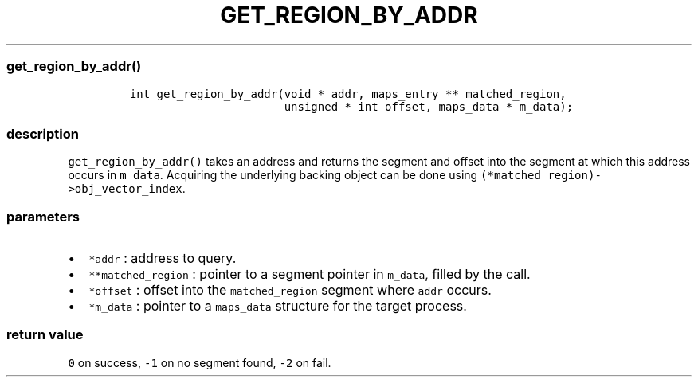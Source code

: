 .IX Title "GET_REGION_BY_ADDR 3
.TH GET_REGION_BY_ADDR 3 "June 2023" "libpwu 0.1.5" "get_region_by_addr"
.\" Automatically generated by Pandoc 3.1.3
.\"
.\" Define V font for inline verbatim, using C font in formats
.\" that render this, and otherwise B font.
.ie "\f[CB]x\f[]"x" \{\
. ftr V B
. ftr VI BI
. ftr VB B
. ftr VBI BI
.\}
.el \{\
. ftr V CR
. ftr VI CI
. ftr VB CB
. ftr VBI CBI
.\}
.hy
.SS get_region_by_addr()
.IP
.nf
\f[C]
int get_region_by_addr(void * addr, maps_entry ** matched_region,
                       unsigned * int offset, maps_data * m_data);
\f[R]
.fi
.SS description
.PP
\f[V]get_region_by_addr()\f[R] takes an address and returns the segment
and offset into the segment at which this address occurs in
\f[V]m_data\f[R].
Acquiring the underlying backing object can be done using
\f[V](*matched_region)->obj_vector_index\f[R].
.SS parameters
.IP \[bu] 2
\f[V]*addr\f[R] : address to query.
.IP \[bu] 2
\f[V]**matched_region\f[R] : pointer to a segment pointer in
\f[V]m_data\f[R], filled by the call.
.IP \[bu] 2
\f[V]*offset\f[R] : offset into the \f[V]matched_region\f[R] segment
where \f[V]addr\f[R] occurs.
.IP \[bu] 2
\f[V]*m_data\f[R] : pointer to a \f[V]maps_data\f[R] structure for the
target process.
.SS return value
.PP
\f[V]0\f[R] on success, \f[V]-1\f[R] on no segment found, \f[V]-2\f[R]
on fail.
